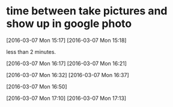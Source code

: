 * time between take pictures and show up in google photo

[2016-03-07 Mon 15:17] [2016-03-07 Mon 15:18]

less than 2 minutes.

[2016-03-07 Mon 16:17]  [2016-03-07 Mon 16:21]



[2016-03-07 Mon 16:32] [2016-03-07 Mon 16:37]

[2016-03-07 Mon 16:50]

[2016-03-07 Mon 17:10] [2016-03-07 Mon 17:13]




